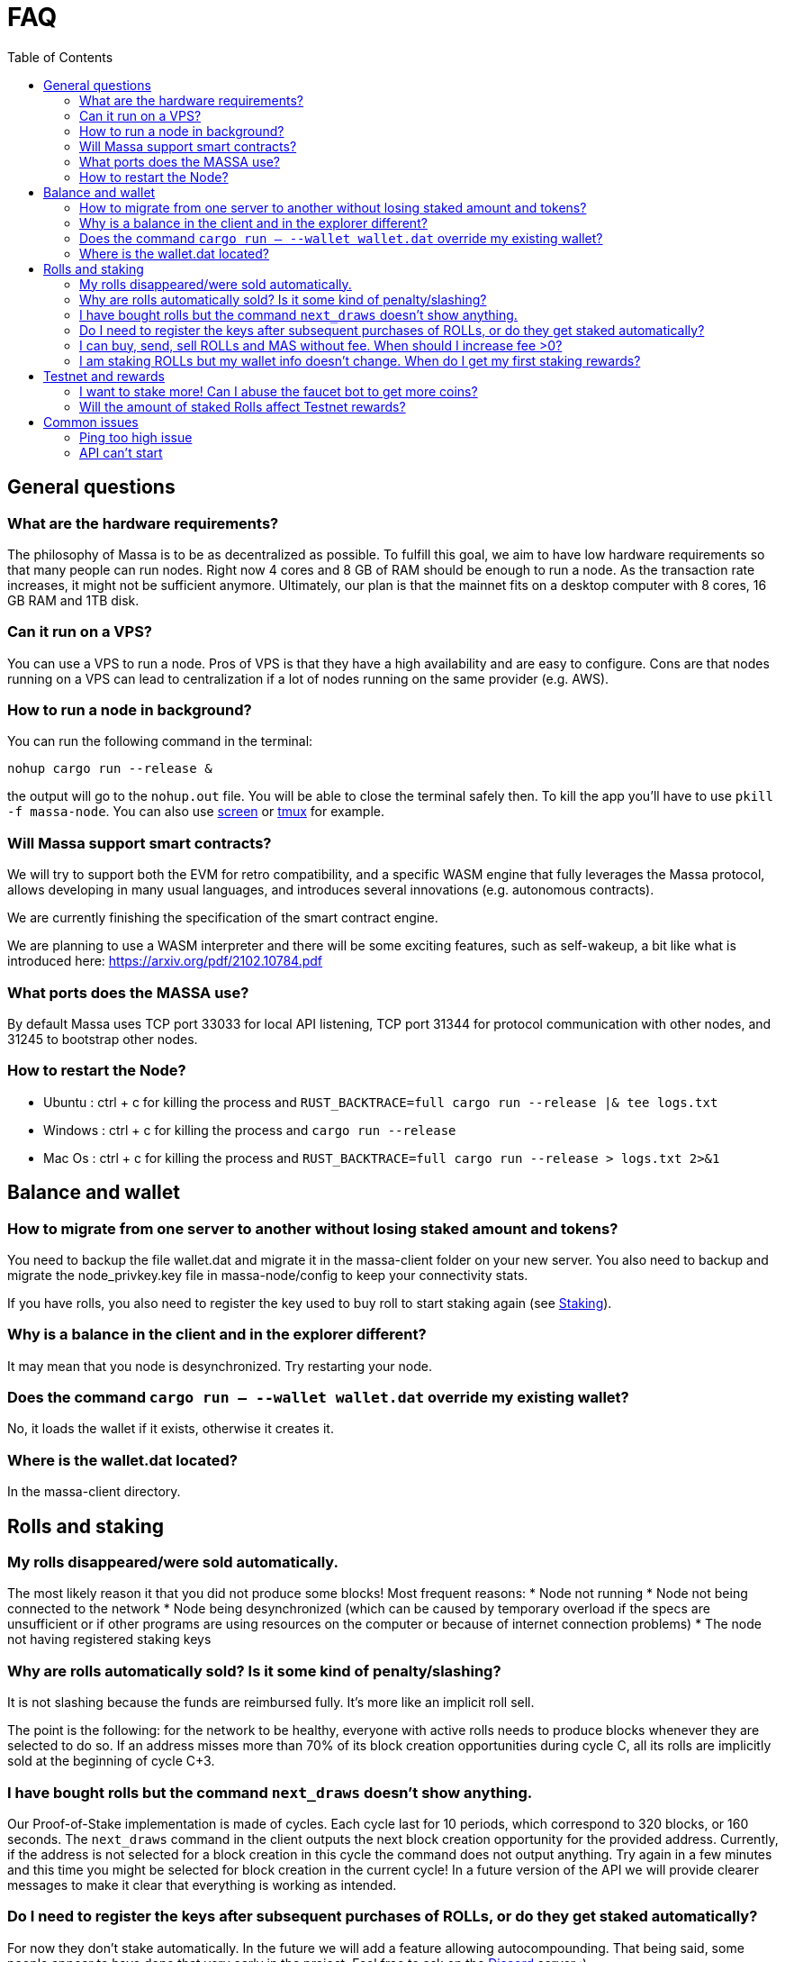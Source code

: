 = FAQ
:toc:

== General questions

=== What are the hardware requirements?
The philosophy of Massa is to be as decentralized as possible. To fulfill this goal, we aim to have low hardware requirements so that many people can run nodes.
Right now 4 cores and 8 GB of RAM should be enough to run a node. As the transaction rate increases, it might not be sufficient anymore.
Ultimately, our plan is that the mainnet fits on a desktop computer with 8 cores, 16 GB RAM and 1TB disk.

=== Can it run on a VPS?

You can use a VPS to run a node. Pros of VPS is that they have a high availability and are easy to configure.
Cons are that nodes running on a VPS can lead to centralization if a lot of nodes running on the same provider (e.g. AWS).

=== How to run a node in background?
You can run the following command in the terminal:
----
nohup cargo run --release &
----
the output will go to the `nohup.out` file. You will be able to close the terminal safely then.
To kill the app you'll have to use `pkill -f massa-node`.
You can also use link:https://help.ubuntu.com/community/Screen[screen] or link:http://manpages.ubuntu.com/manpages/cosmic/man1/tmux.1.html[tmux] for example.

=== Will Massa support smart contracts?
We will try to support both the EVM for retro compatibility, and a specific WASM engine that fully leverages the Massa protocol, allows developing in many usual languages, and introduces several innovations (e.g. autonomous contracts).

We are currently finishing the specification of the smart contract engine.

We are planning to use a WASM interpreter and there will be some exciting features, such as self-wakeup, a bit like what is introduced here: https://arxiv.org/pdf/2102.10784.pdf

=== What ports does the MASSA use?

By default Massa uses TCP port 33033 for local API listening, TCP port 31344 for protocol communication with other nodes, and 31245 to bootstrap other nodes.

=== How to restart the Node?

* Ubuntu :  ctrl + c for killing the process and `RUST_BACKTRACE=full cargo run --release |& tee logs.txt`
* Windows :  ctrl + c for killing the process and `cargo run --release`
* Mac Os :  ctrl + c for killing the process and `RUST_BACKTRACE=full cargo run --release > logs.txt 2>&1`

== Balance and wallet

=== How to migrate from one server to another without losing staked amount and tokens?

You need to backup the file wallet.dat and migrate it in the massa-client folder on your new server.
You also need to backup and migrate the node_privkey.key file in massa-node/config to keep your connectivity stats.

If you have rolls, you also need to register the key used to buy roll to start staking again (see link:docs/staking.adoc[Staking]).

=== Why is a balance in the client and in the explorer different?

It may mean that you node is desynchronized. Try restarting your node.

=== Does the command `cargo run -- --wallet wallet.dat` override my existing wallet?

No, it loads the wallet if it exists, otherwise it creates it.

=== Where is the wallet.dat located?

In the massa-client directory.

== Rolls and staking

=== My rolls disappeared/were sold automatically.

The most likely reason it that you did not produce some blocks! Most frequent reasons:
* Node not running
* Node not being connected to the network
* Node being desynchronized (which can be caused by temporary overload if the specs are unsufficient or if other programs are using resources on the computer or because of internet connection problems)
* The node not having registered staking keys

=== Why are rolls automatically sold? Is it some kind of penalty/slashing?

It is not slashing because the funds are reimbursed fully. It's more like an implicit roll sell.

The point is the following: for the network to be healthy, everyone with active rolls needs to produce blocks whenever they are selected to do so. If an address misses more than 70% of its block creation opportunities during cycle C, all its rolls are implicitly sold at the beginning of cycle C+3.

=== I have bought rolls but the command `next_draws` doesn't show anything.

Our Proof-of-Stake implementation is made of cycles. Each cycle last for 10 periods, which correspond to 320 blocks, or 160 seconds.
The `next_draws` command in the client outputs the next block creation opportunity for the provided address.
Currently, if the address is not selected for a block creation in this cycle the command does not output anything.
Try again in a few minutes and this time you might be selected for block creation in the current cycle!
In a future version of the API we will provide clearer messages to make it clear that everything is working as intended.

=== Do I need to register the keys after subsequent purchases of ROLLs, or do they get staked automatically?

For now they don't stake automatically. In the future we will add a feature allowing autocompounding. 
That being said, some people appear to have done that very early in the project.
Feel free to ask on the link:https://discord.com/invite/TnsJQzXkRN[Discord] server :).

=== I can buy, send, sell ROLLs and MAS without fee. When should I increase fee >0?

For the moment, there are only a few transactions at the same time and so most created blocks are empty.
This means that your operation will be added to a block even if the fee is zero.
We will communicate if you need to increase the fee.

=== I am staking ROLLs but my wallet info doesn't change. When do I get my first staking rewards?

You need to wait for your rolls becomes active (around 8 minutes →  3 cycles of 10 periods (one period is 32 blocks = 16 sec).
This delay will increase in the future.

== Testnet and rewards

=== I want to stake more! Can I abuse the faucet bot to get more coins?

You can claim testnet tokens every 24h.
The tokens are worthless, you won't have any advantage on the others by doing that.

=== Will the amount of staked Rolls affect Testnet rewards?

We are still figuring out the right way to reward participation in the testnet.
However, the general idea will be to reward the stability of the node rather than the amount at stake.
Trying to buy more rolls for example by gaming the faucet is thus useless.
We will communicate information later on how we will rank the node stability.

== Common issues

=== Ping too high issue

Check the quality of your internet connection. Try increasing the "max_ping" setting in your config file:

* edit file `massa-node/config/config.toml` with the following content:
+
```toml
[bootstrap]
    max_ping = 10000 # try 10000 for example
```
+


=== API can't start

* If your API can't start, e.g. with `could not start API controller: ServerError(hyper::Error(Listen, Os { code: 98, kind: AddrInUse, message: "Address already in use" }))`, it's probably because the default API port 33033 is already in use on your computer. You should change the port in the config files, both in the API and Client:
 ** edit file `massa-node/config/config.toml` to change the port used by the API:
+
```toml
[api]
    bind = "127.0.0.1:33033" # change port here
```
+
 ** edit file `massa-client/config/config.toml` and put the same port:
+
```toml
default_node = "127.0.0.1:33033" # change port here as well
```
+
